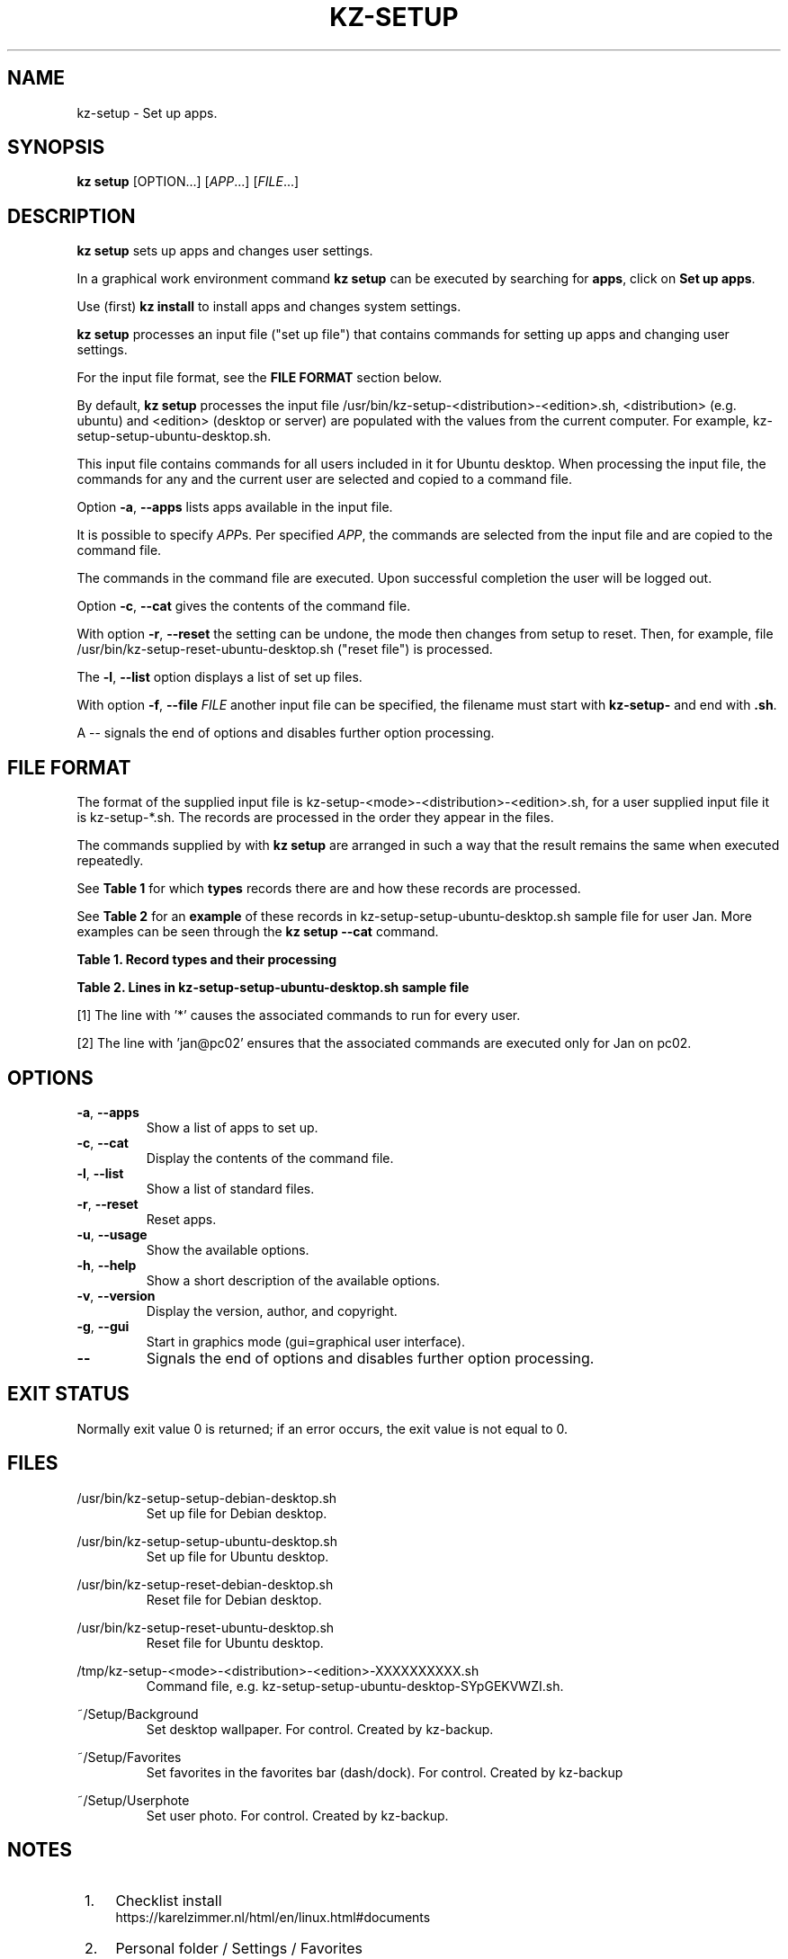 .\"############################################################################
.\"# Man page for kz-setup.
.\"#
.\"# Written Karel Zimmer <info@karelzimmer.nl>, CC0 1.0 Universal
.\"# <https://creativecommons.org/publicdomain/zero/1.0>, 2023.
.\"############################################################################
.\"
.TH "KZ-SETUP" "1" "2013-2023" "kz 2.4.7" "Kz Manual"
.\"
.\"
.SH NAME
kz-setup \- Set up apps.
.\"
.\"
.SH SYNOPSIS
.B kz setup
[OPTION...] [\fIAPP\fR...] [\fIFILE\fR...]
.\"
.\"
.SH DESCRIPTION
\fBkz setup\fR sets up apps and changes user settings.
.sp
In a graphical work environment command \fBkz setup\fR can be executed by
searching for \fBapps\fR, click on \fBSet up apps\fR.
.sp
Use (first) \fBkz install\fR to install apps and changes system settings.
.sp
\fBkz setup\fR processes an input file ("set up file") that contains
commands for setting up apps and changing user settings.
.sp
For the input file format, see the \fBFILE FORMAT\fR section below.
.sp
By default, \fBkz setup\fR processes the input file
/usr/bin/kz-setup-<distribution>-<edition>.sh, <distribution> (e.g.
ubuntu) and <edition> (desktop or server) are populated with the values from
the current computer.
For example, kz-setup-setup-ubuntu-desktop.sh.
.sp
This input file contains commands for all users included in it for Ubuntu
desktop.
When processing the input file, the commands for any and the current user are
selected and copied to a command file.
.sp
Option \fB-a\fR, \fB--apps\fR lists apps available in the input file.
.sp
It is possible to specify \fIAPP\fRs. Per specified \fIAPP\fR, the commands are
selected from the input file and are copied to the command
file.
.sp
The commands in the command file are executed.
Upon successful completion the user will be logged out.
.sp
Option \fB-c\fR, \fB--cat\fR gives the contents of the command file.
.sp
With option \fB-r\fR, \fB--reset\fR the setting can be undone, the mode then
changes from setup to reset.
Then, for example, file /usr/bin/kz-setup-reset-ubuntu-desktop.sh
("reset file") is processed.
.sp
The \fB-l\fR, \fB--list\fR option displays a list of set up files.
.sp
With option \fB-f\fR, \fB--file\fR \fIFILE\fR another input file can be
specified, the filename must start with \fBkz-setup-\fR and end with
\fB.sh\fR.
.sp
A -- signals the end of options and disables further option processing.
.\"
.\"
.SH FILE FORMAT
The format of the supplied input file is
kz-setup-<mode>-<distribution>-<edition>.sh, for a user supplied input file
it is kz-setup-*.sh.
The records are processed in the order they appear in the files.
.sp
The commands supplied by with \fBkz setup\fR are arranged in such a way that
the result remains the same when executed repeatedly.
.sp
See \fBTable 1\fR for which \fBtypes\fR records there are and how these records
are processed.
.sp
See \fBTable 2\fR for an \fBexample\fR of these records in
kz-setup-setup-ubuntu-desktop.sh sample file for user Jan.
More examples can be seen through the \fBkz setup --cat\fR command.
.sp
.B Table 1. Record types and their processing
.TS
allbox tab(:);
lb | lb.
T{
Record
T}:T{
Description
T}
.T&
l | l
l | l
l | l
l | l.
T{
T}:T{
Will be skipped, is empty.
T}
T{
#...
T}:T{
Will be skipped, is a comment.
T}
T{
# APP <appname> USER <username>@<computername>...
T}:T{
The application <appname> and user <username>@<computername>.
T}
T{
Command
T}:T{
Set up command.
T}
.TE
.sp
.sp
.B Table 2. Lines in kz-setup-setup-ubuntu-desktop.sh sample file
.TS
box tab(:);
lb | lb.
T{
Record
T}:T{
Description
T}
.T&
- | -
l | l
l | l
l | l
l | l
l | l
l | l
l | l
l | l.
T{
# APP google-chrome USER *
T}:T{
Set up google-chrome for any user, see [1].
T}
T{
kz-gset --addfavbef=google-chrome
T}:T{
T}
T{
T}:T{
T}
T{
# APP gnome USER jan@pc02
T}:T{
Set up gnome only for Jan, see [2].
T}
T{
gsettings set org.gnome.shell...
T}:T{
T}
T{
T}:T{
T}
T{
# APP kvm USER mo@pc01 peter@pc03
T}:T{
Set up kvm for Mo and Peter.
T}
T{
kz-gset --addfavaft=virt-manager
T}:T{
T}
.TE
.sp
.sp
[1]
The line with '*' causes the associated commands to run for every user.
.sp
[2]
The line with 'jan@pc02' ensures that the associated commands are executed only
for Jan on pc02.
.\"
.\"
.sp
.SH OPTIONS
.TP
\fB-a\fR, \fB--apps\fR
Show a list of apps to set up.
.TP
\fB-c\fR, \fB--cat\fR
Display the contents of the command file.
.TP
\fB-l\fR, \fB--list\fR
Show a list of standard files.
.TP
\fB-r\fR, \fB--reset\fR
Reset apps.
.TP
\fB-u\fR, \fB--usage\fR
Show the available options.
.TP
\fB-h\fR, \fB--help\fR
Show a short description of the available options.
.TP
\fB-v\fR, \fB--version\fR
Display the version, author, and copyright.
.TP
\fB-g\fR, \fB--gui\fR
Start in graphics mode (gui=graphical user interface).
.TP
\fB--\fR
Signals the end of options and disables further option processing.
.\"
.\"
.SH EXIT STATUS
Normally exit value 0 is returned; if an error occurs, the exit value is not
equal to 0.
.\"
.\"
.SH FILES
/usr/bin/kz-setup-setup-debian-desktop.sh
.RS
Set up file for Debian desktop.
.RE
.sp
/usr/bin/kz-setup-setup-ubuntu-desktop.sh
.RS
Set up file for Ubuntu desktop.
.RE
.sp
/usr/bin/kz-setup-reset-debian-desktop.sh
.RS
Reset file for Debian desktop.
.RE
.sp
/usr/bin/kz-setup-reset-ubuntu-desktop.sh
.RS
Reset file for Ubuntu desktop.
.RE
.sp
/tmp/kz-setup-<mode>-<distribution>-<edition>-XXXXXXXXXX.sh
.RS
Command file, e.g. kz-setup-setup-ubuntu-desktop-SYpGEKVWZI.sh.
.RE
.sp
~/Setup/Background
.RS
Set desktop wallpaper. For control. Created by kz-backup.
.RE
.sp
~/Setup/Favorites
.RS
Set favorites in the favorites bar (dash/dock). For control. Created by
kz-backup
.RE
.sp
~/Setup/Userphote
.RS
Set user photo. For control. Created by kz-backup.
.RE
.\"
.\"
.SH NOTES
.IP " 1." 4
Checklist install
.RS 4
https://karelzimmer.nl/html/en/linux.html#documents
.RE
.IP " 2." 4
Personal folder / Settings / Favorites
.RS 4
The Favorites file contains previously set favorites.
Can be used to check the favorites for completeness.
.RE
.IP " 3." 4
IaC and Day 1 Operations
.RS 4
\fBkz setup\fR is mainly used for \fBIaC\fR and \fBDay 1 Operations\fR. See
\fBkz\fR(1) for an explanation.
.RE
.\"
.\"
.SH EXAMPLES
.sp
\fBkz setup\fR
.RS
Set everything in the default set up files.
Starter \fBSetup apps\fR is also available for this in a graphical work
environment.
.RE
.sp
\fBkz setup google-chrome\fR
.RS
Set up Google Chrome.
.RE
.sp
\fBkz setup --reset google-chrome\fR
.RS
Reset Google Chrome.
.RE
.sp
\fBkz setup --cat google-chrome\fR
.RS
Show set up commands for Google Chrome.
.RE
.sp
\fBkz setup --cat --reset google-chrome\fR
.RS
Show reset commands for Google Chrome.
.RE
.\"
.\"
.SH AUTHOR
Written by Karel Zimmer <info@karelzimmer.nl>, CC0 1.0 Universal
<https://creativecommons.org/publicdomain/zero/1.0>, 2013-2023.
.\"
.\"
.SH SEE ALSO
\fBkz\fR(1),
\fBkz_common.sh\fR(1),
\fBkz-install\fR(1),
\fBkz-menu\fR(1),
\fBhttps://karelzimmer.nl\fR
.\"
.\"
.SH KZ
Part of the \fBkz\fR(1) package, named after its creator, Karel Zimmer.
.\"
.\"
.SH AVAILABILITY
Command \fBkz setup\fR is part of the \fBkz\fR package and is available on
Karel Zimmer's website <https://karelzimmer.nl/html/en/linux.html#scripts>.
